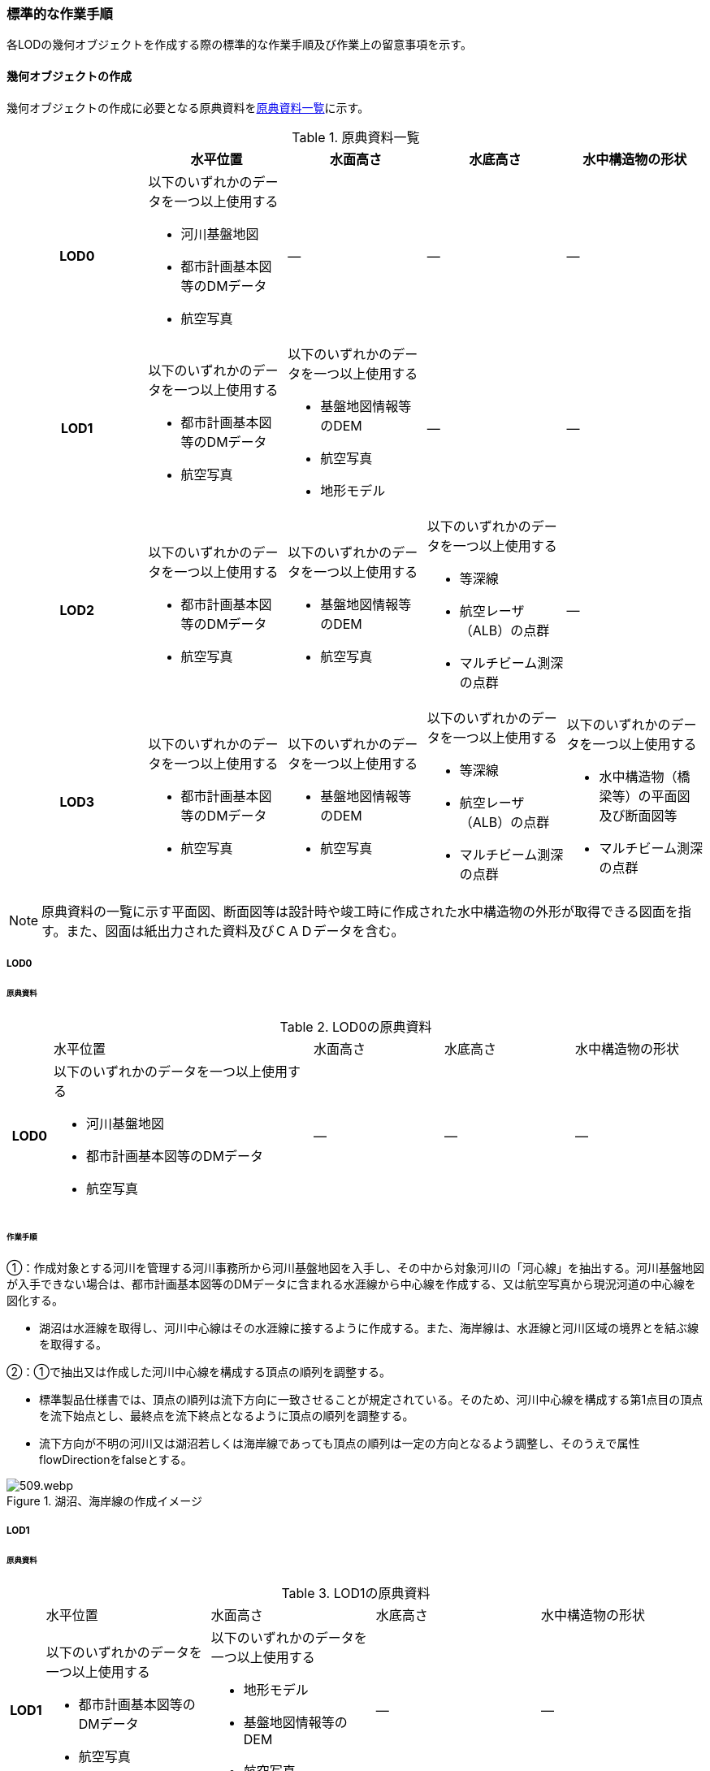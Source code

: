 [[tocT_03]]
=== 標準的な作業手順

各LODの幾何オブジェクトを作成する際の標準的な作業手順及び作業上の留意事項を示す。

==== 幾何オブジェクトの作成

幾何オブジェクトの作成に必要となる原典資料を<<tab-T-6>>に示す。

[[tab-T-6]]
[cols="a,a,a,a,a"]
.原典資料一覧
|===
| |  水平位置 |  水面高さ |  水底高さ |  水中構造物の形状

h| LOD0 | 以下のいずれかのデータを一つ以上使用する

* 河川基盤地図
* 都市計画基本図等のDMデータ
* 航空写真
| ― | ― | ―
h| LOD1 | 以下のいずれかのデータを一つ以上使用する

* 都市計画基本図等のDMデータ
* 航空写真
| 以下のいずれかのデータを一つ以上使用する

* 基盤地図情報等のDEM
* 航空写真
* 地形モデル
| ― | ―
h| LOD2 | 以下のいずれかのデータを一つ以上使用する

* 都市計画基本図等のDMデータ
* 航空写真
| 以下のいずれかのデータを一つ以上使用する

* 基盤地図情報等のDEM
* 航空写真
| 以下のいずれかのデータを一つ以上使用する

* 等深線
* 航空レーザ（ALB）の点群

* マルチビーム測深の点群
| ―
h| LOD3 | 以下のいずれかのデータを一つ以上使用する

* 都市計画基本図等のDMデータ
* 航空写真
| 以下のいずれかのデータを一つ以上使用する

* 基盤地図情報等のDEM
* 航空写真
| 以下のいずれかのデータを一つ以上使用する

* 等深線
* 航空レーザ（ALB）の点群
* マルチビーム測深の点群
| 以下のいずれかのデータを一つ以上使用する

* 水中構造物（橋梁等）の平面図及び断面図等
* マルチビーム測深の点群

|===

NOTE: 原典資料の一覧に示す平面図、断面図等は設計時や竣工時に作成された水中構造物の外形が取得できる図面を指す。また、図面は紙出力された資料及びＣＡＤデータを含む。

===== LOD0

====== 原典資料

[[tab-T-7]]
[cols="1a,6a,3a,3a,3a"]
.LOD0の原典資料
|===
h| | 水平位置 | 水面高さ | 水底高さ | 水中構造物の形状
h| LOD0 | 以下のいずれかのデータを一つ以上使用する

* 河川基盤地図
* 都市計画基本図等のDMデータ
* 航空写真
| ― | ― | ―

|===

====== 作業手順

①：作成対象とする河川を管理する河川事務所から河川基盤地図を入手し、その中から対象河川の「河心線」を抽出する。河川基盤地図が入手できない場合は、都市計画基本図等のDMデータに含まれる水涯線から中心線を作成する、又は航空写真から現況河道の中心線を図化する。

* 湖沼は水涯線を取得し、河川中心線はその水涯線に接するように作成する。また、海岸線は、水涯線と河川区域の境界とを結ぶ線を取得する。

②：①で抽出又は作成した河川中心線を構成する頂点の順列を調整する。

* 標準製品仕様書では、頂点の順列は流下方向に一致させることが規定されている。そのため、河川中心線を構成する第1点目の頂点を流下始点とし、最終点を流下終点となるように頂点の順列を調整する。
* 流下方向が不明の河川又は湖沼若しくは海岸線であっても頂点の順列は一定の方向となるよう調整し、そのうえで属性flowDirectionをfalseとする。

[[fig-T-1]]
.湖沼、海岸線の作成イメージ
image::images/509.webp.png[]

===== LOD1

====== 原典資料

[[tab-T-8]]
[cols="5a,23a,23a,23a,23a"]
.LOD1の原典資料
|===
h| | 水平位置 | 水面高さ | 水底高さ | 水中構造物の形状
h| LOD1 | 以下のいずれかのデータを一つ以上使用する

* 都市計画基本図等のDMデータ
* 航空写真
| 以下のいずれかのデータを一つ以上使用する

* 地形モデル
* 基盤地図情報等のDEM
* 航空写真
| ― | ―

|===

====== 作業手順

①：都市計画基本図等のDMデータから、水涯線を抽出する。

②：地形モデルを入手又は作成する。

* 地形モデルがある場合はこれを入手し、無い場合はDEMからTIN（不規則三角網）を作成する。
* ただし、都市計画基本図等のDMデータに含まれる水涯線と地形モデル又はDEMの作成時点が異なる等、水涯線にDEMの高さを与えることができない場合は、航空写真から水涯線を三次元図化で取得する。

③：①で抽出した水涯線に、②で作成した地形モデルを用いて高さを与える。

* 水涯線の各頂点に、地形モデルとの交点の高さを与え、高さ付きの水涯線を作成する（<<fig-T-2>>）。このとき、作成された水涯線の各頂点は一律の高さではなく、それぞれ独立した高さ（地形モデルとの交点の高さ）をもつ。

[[fig-T-2]]
.水面に高さを付与するイメージ
image::images/510.webp.png[]

④：②で作成した水涯線を外周とするポリゴン（水面）を作成する。また、中州がある場合は、中洲を除いた面となる。

[[fig-T-3]]
.中州を除いた水面のイメージ
image::images/511.webp.png[]

⑤：③のポリゴンを基準地域メッシュ（第3次地域区画）の境界で区切る。

* 水部のインスタンスの単位は基準地域メッシュであるため、基準地域メッシュで区切る。
* 水部モデル（LOD1）の作成例を<<fig-T-4>>に示す。

[[fig-T-4]]
.水部モデル（LOD1）の作成例
image::images/512.webp.png[]

===== LOD2

====== 原典資料

[[tab-T-9]]
[cols="a,a,a,a,a"]
.LOD2の原典資料
|===
| | 水平位置 | 水面高さ | 水底高さ | 水中構造物の形状

h| LOD2 | 以下のいずれかのデータを一つ以上使用する

* 都市計画基本図等のDMデータ
* 航空写真
| 以下のいずれかのデータを一つ以上使用する

* 基盤地図情報等のDEM
* 航空写真
| 以下のいずれかのデータを一つ以上使用する

* 等深線
* 航空レーザ（ALB）の点群
* マルチビーム測深の点群
| ―

|===

====== 作業手順

①：等深線、航空レーザ（ALB）の点群又はマルチビーム測深の点群から水底のDEMを作成する。

* DEMの格子間隔はユースケースに応じて変更してよいが、5m以下とする。湖沼の等深線は国土地理院の湖沼データ[https://www.gsi.go.jp/kankyochiri/lakedata.html]から入手できる。ただし、湖沼データの等深線の地図情報レベルは10000であるため、使用する場合はメタデータの識別情報＞空間解像度に10000を追記する。

②：①で作成した水底のDEMからTINを作成し、それを水底面とする。

③：水部モデル（LOD1）で作成した水面と②で作成した水底面から立体を作成する。

④：③の立体を基準地域メッシュ（第3次地域区画）の境界で分割する。

⑤：④で分割した立体を構成する境界面を、地物型に区分する。

* 水部モデル（LOD2）は、立体を構成する境界面を区分しなければならない。水面をWaterSurface、水底面をWaterGroundSurface、基準地域メッシュ（第3次地域区画）の境界面又は作成対象範囲の境界面をWaterClosureSurfaceにそれぞれ区分する。
+
[[fig-T-5]]
.境界面の区分イメージ
image::images/513.webp.png[]

* 水部モデル（LOD2）の作成例を<<fig-T-6>>及び<<fig-T-7>>に示す。
+
--
[[fig-T-6]]
.水部モデル（LOD2）における水面の例
image::images/514.webp.png[]

[[fig-T-7]]
.水部モデル（LOD2）における水底の作成例
image::images/515.webp.png[]
--

===== LOD3

====== 原典資料

[[tab-T-10]]
[cols="a,a,a,a,a"]
.LOD3の原典資料
|===
| | 水平位置 | 水面高さ | 水底高さ | 水中構造物の形状

h| LOD3 | 以下のいずれかのデータを一つ以上使用する

* 都市計画基本図等のDMデータ
* 航空写真
| 以下のいずれかのデータを一つ以上使用する

* 基盤地図情報等のDEM
* 航空写真
| 以下のいずれかのデータを一つ以上使用する

* 等深線
* 航空レーザ（ALB）の点群
* マルチビーム測深の点群
| 以下のいずれかのデータを一つ以上使用する

* 水中構造物（橋梁等）の平面図及び断面図等
* マルチビーム測深の点群

|===

====== 作業手順

①：水部モデル（LOD2）を作成する。

②：マルチビーム測深の点群および水中構造物（橋梁等）の平面図及び断面図等から水中構造物の形状を取得する。

③：②で取得した形状を水部モデル（LOD2）から取り除く。

④：水中構造物と水部の境界面を、WaterGroundSurfaceとして区分する。

[[fig-T-8]]
.水中構造物をくりぬくイメージ
image::images/516.webp.png[]

* 水部モデル（LOD3）の作成例を<<fig-T-9>>に示す。
+
[[fig-T-9]]
.水部モデル（LOD3）作成例
image::images/517.webp.png[]


==== 作業上の留意事項

===== 水部を構成する境界面の作成単位

* wtr:WaterBodyを構成するwtr:WaterSurface、wtr:WaterGroundSurface、wtr:WaterClosureSurfaceは同一種の境界面が連続する範囲は3次メッシュの単位で1つのBoundarySurfaceにする。

[[fig-T-10]]
.境界面の作成単位のイメージ
image::images/518.webp.png[]

